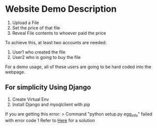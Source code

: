 * Website Demo Description
1. Upload a File
2. Set the price of that file
3. Reveal File contents to whoever paid the price

To achieve this, at least two accounts are needed:
1. User1 who created the file
2. User2 who is going to buy the file


For a demo usage, all of these users are going to be hard coded into the webpage.

** For simplicity Using Django
1. Create Virtual Env
2. Install Django and mysqlclient with pip

If you are getting this error: 
> Command "python setup.py egg_info" failed with error code 1
Refer to [[https://stackoverflow.com/questions/43740481/python-setup-py-egg-info-mysqlclient][Here]] for a solution

